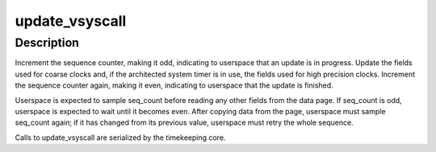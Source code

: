 .. -*- coding: utf-8; mode: rst -*-
.. src-file: arch/arm/kernel/vdso.c

.. _`update_vsyscall`:

update_vsyscall
===============

.. c:function:: void update_vsyscall(struct timekeeper *tk)

    update the vdso data page

    :param struct timekeeper \*tk:
        *undescribed*

.. _`update_vsyscall.description`:

Description
-----------

Increment the sequence counter, making it odd, indicating to
userspace that an update is in progress.  Update the fields used
for coarse clocks and, if the architected system timer is in use,
the fields used for high precision clocks.  Increment the sequence
counter again, making it even, indicating to userspace that the
update is finished.

Userspace is expected to sample seq_count before reading any other
fields from the data page.  If seq_count is odd, userspace is
expected to wait until it becomes even.  After copying data from
the page, userspace must sample seq_count again; if it has changed
from its previous value, userspace must retry the whole sequence.

Calls to update_vsyscall are serialized by the timekeeping core.

.. This file was automatic generated / don't edit.

